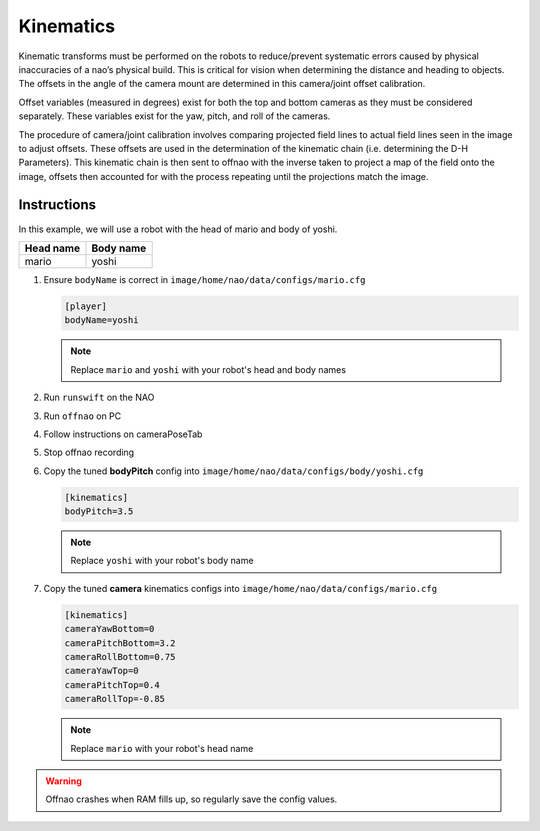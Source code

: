 ##########
Kinematics
##########

Kinematic transforms must be performed on the robots to reduce/prevent systematic errors caused by physical inaccuracies of a nao’s physical build.
This is critical for vision when determining the distance and heading to objects.
The offsets in the angle of the camera mount are determined in this camera/joint offset calibration.

Offset variables (measured in degrees) exist for both the top and bottom cameras as they must be considered separately.
These variables exist for the yaw, pitch, and roll of the cameras.

The procedure of camera/joint calibration involves comparing projected field lines to actual field lines seen in the image to adjust offsets.
These offsets are used in the determination of the kinematic chain (i.e. determining the D-H Parameters).
This kinematic chain is then sent to offnao with the inverse taken to project a map of the field onto the image, offsets then accounted for with the process repeating until the projections match the image.

************
Instructions
************

In this example, we will use a robot with the head of mario and body of yoshi.

========= =========
Head name Body name
========= =========
mario     yoshi
========= =========

#.  Ensure ``bodyName`` is correct in ``image/home/nao/data/configs/mario.cfg``

    .. code-block:: cfg

        [player]
        bodyName=yoshi

    .. note::
        Replace ``mario`` and ``yoshi`` with your robot's head and body names

#.  Run ``runswift`` on the NAO
#.  Run ``offnao`` on PC
#.  Follow instructions on cameraPoseTab
#.  Stop offnao recording
#.  Copy the tuned **bodyPitch** config into ``image/home/nao/data/configs/body/yoshi.cfg``

    .. code-block:: cfg

        [kinematics]
        bodyPitch=3.5

    .. note::
        Replace ``yoshi`` with your robot's body name

#.  Copy the tuned **camera** kinematics configs into ``image/home/nao/data/configs/mario.cfg``

    .. code-block:: cfg

        [kinematics]
        cameraYawBottom=0
        cameraPitchBottom=3.2
        cameraRollBottom=0.75
        cameraYawTop=0
        cameraPitchTop=0.4
        cameraRollTop=-0.85

    .. note::
        Replace ``mario`` with your robot's head name


.. warning::
    Offnao crashes when RAM fills up, so regularly save the config values.
